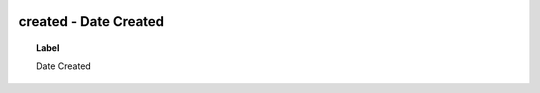 
  .. _created:
  .. _Date Created:
  .. index:: 
     single: created; Date Created
     single: Date Created; created

created - Date Created
====================================================================================

.. topic:: Label

    Date Created

